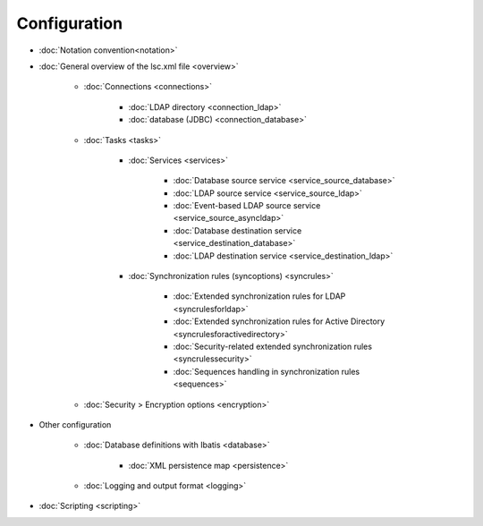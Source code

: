
Configuration
-------------

* :doc:`Notation convention<notation>`
* :doc:`General overview of the lsc.xml file <overview>`

   * :doc:`Connections <connections>`

      * :doc:`LDAP directory <connection_ldap>`
      * :doc:`database (JDBC) <connection_database>`

   * :doc:`Tasks <tasks>`

      * :doc:`Services <services>`

         * :doc:`Database source service <service_source_database>`
         * :doc:`LDAP source service <service_source_ldap>`
         * :doc:`Event-based LDAP source service <service_source_asyncldap>`
         * :doc:`Database destination service <service_destination_database>`
         * :doc:`LDAP destination service <service_destination_ldap>`

      * :doc:`Synchronization rules (syncoptions) <syncrules>`

         * :doc:`Extended synchronization rules for LDAP <syncrulesforldap>`
         * :doc:`Extended synchronization rules for Active Directory <syncrulesforactivedirectory>`
         * :doc:`Security-related extended synchronization rules <syncrulessecurity>`
         * :doc:`Sequences handling in synchronization rules <sequences>`

   * :doc:`Security > Encryption options <encryption>`

* Other configuration

   * :doc:`Database definitions with Ibatis <database>`

      * :doc:`XML persistence map <persistence>`

   * :doc:`Logging and output format <logging>`

* :doc:`Scripting <scripting>`
